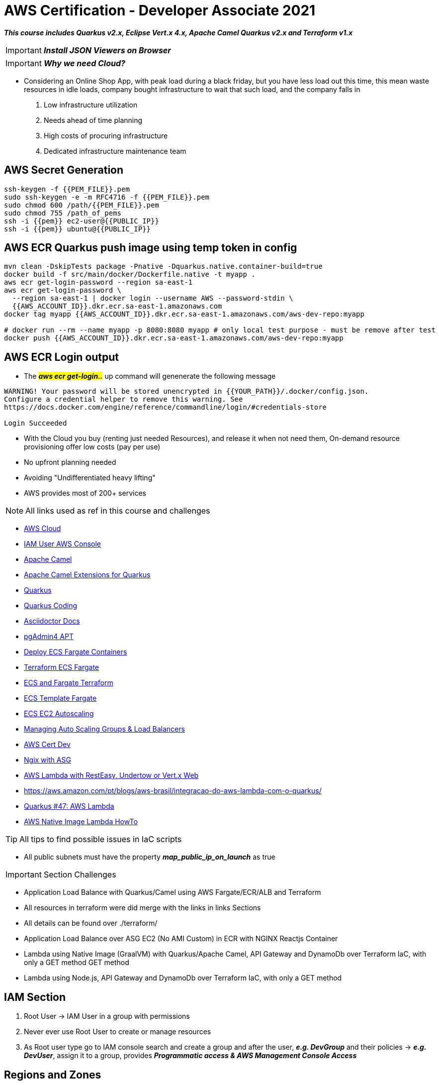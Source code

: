 = AWS Certification - Developer Associate 2021

[.lead]
*_This course includes Quarkus v2.x, Eclipse Vert.x 4.x, Apache Camel Quarkus v2.x and Terraform v1.x_*

IMPORTANT: *_Install JSON Viewers on Browser_*

IMPORTANT: *_Why we need Cloud?_*

- Considering an Online Shop App, with peak load during a black friday, but you have less load out this time, this mean waste resources in idle loads, company bought infrastructure to wait that such load, and the company falls in
1. Low infrastructure utilization
2. Needs ahead of time planning
3. High costs of procuring infrastructure
4. Dedicated infrastructure maintenance team


[.lead]
== AWS Secret Generation

[source,bash]
----
ssh-keygen -f {{PEM_FILE}}.pem
sudo ssh-keygen -e -m RFC4716 -f {{PEM_FILE}}.pem
sudo chmod 600 /path/{{PEM_FILE}}.pem
sudo chmod 755 /path_of_pems
ssh -i {{pem}} ec2-user@{{PUBLIC_IP}}
ssh -i {{pem}} ubuntu@{{PUBLIC_IP}}
----

[.lead]
== AWS ECR Quarkus push image using temp token in config

[source,bash]
----
mvn clean -DskipTests package -Pnative -Dquarkus.native.container-build=true
docker build -f src/main/docker/Dockerfile.native -t myapp .
aws ecr get-login-password --region sa-east-1
aws ecr get-login-password \
  --region sa-east-1 | docker login --username AWS --password-stdin \
  {{AWS_ACCOUNT_ID}}.dkr.ecr.sa-east-1.amazonaws.com
docker tag myapp {{AWS_ACCOUNT_ID}}.dkr.ecr.sa-east-1.amazonaws.com/aws-dev-repo:myapp

# docker run --rm --name myapp -p 8080:8080 myapp # only local test purpose - must be remove after test
docker push {{AWS_ACCOUNT_ID}}.dkr.ecr.sa-east-1.amazonaws.com/aws-dev-repo:myapp
----

== AWS ECR Login output

* The ##*_aws ecr get-login.._*## up command will genenerate the following message

[source,html]
----
WARNING! Your password will be stored unencrypted in {{YOUR_PATH}}/.docker/config.json.
Configure a credential helper to remove this warning. See
https://docs.docker.com/engine/reference/commandline/login/#credentials-store

Login Succeeded

----

[.lead]
- With the Cloud you buy (renting just needed Resources), and release it when not need them, On-demand resource provisioning offer low costs (pay per use)

- No upfront planning needed
- Avoiding "Undifferentiated heavy lifting"
- AWS provides most of 200+ services

NOTE: All links used as ref in this course and challenges

- https://aws.amazon.com/[AWS Cloud]
- https://{{YOUR_IAM_ID}}.signin.aws.amazon.com/console[IAM User AWS Console]
- https://camel.apache.org/[Apache Camel]
- https://camel.apache.org/camel-quarkus/latest/[Apache Camel Extensions for Quarkus]
- https://quarkus.io/[Quarkus]
- https://code.quarkus.io/[Quarkus Coding]
- https://docs.asciidoctor.org/asciidoc/latest/syntax-quick-reference/#links[Asciidoctor Docs]
- https://www.pgadmin.org/download/pgadmin-4-apt/[pgAdmin4 APT]
- https://gmusumeci.medium.com/how-to-deploy-aws-ecs-fargate-containers-step-by-step-using-terraform-545eeac743be[Deploy ECS Fargate Containers]
- https://github.com/duduribeiro/terraform_ecs_fargate_example[Terraform ECS Fargate]
- https://engineering.finleap.com/posts/2020-02-20-ecs-fargate-terraform/[ECS and Fargate Terraform]
- https://github.com/turnerlabs/terraform-ecs-fargate/tree/master/env/dev[ECS Template Fargate]
- https://github.com/DouglasGo8/terraform-udemy/tree/master/section-8[ECS EC2 Autoscaling]
- https://hands-on.cloud/terraform-recipe-managing-auto-scaling-groups-and-load-balancers/[Managing Auto Scaling Groups & Load Balancers]
- https://github.com/DouglasGo8/aws-cert-dev-udemy/blob/master/section04-asg:asg/autosale/main.tf[AWS Cert Dev]
- https://github.com/Einsteinish/Terraform-Turotials/tree/master/Docker-Nginx-ALB-3-Containers-in-Private-Subnets-with-Dynamic-ASG[Ngix with ASG]
- https://quarkus.io/guides/amazon-lambda-http[AWS Lambda with RestEasy, Undertow or Vert.x Web]
- https://aws.amazon.com/pt/blogs/aws-brasil/integracao-do-aws-lambda-com-o-quarkus/
- https://www.youtube.com/watch?v=geio38-zAdI[Quarkus #47: AWS Lambda]
- https://how-to.vertx.io/aws-native-image-lambda-howto/[AWS Native Image Lambda HowTo]

TIP: All tips to find possible issues in IaC scripts

* All public subnets must have the property *_map_public_ip_on_launch_* as true

IMPORTANT: Section Challenges

****
* Application Load Balance with Quarkus/Camel using AWS Fargate/ECR/ALB and Terraform
* All resources in terraform were did merge with the links in links Sections
* All details can be found over ./terraform/
* Application Load Balance over ASG EC2 (No AMI Custom) in ECR with NGINX Reactjs Container
* Lambda using Native Image (GraalVM) with Quarkus/Apache Camel, API Gateway and DynamoDb over Terraform IaC, with only a GET method GET method
* Lambda using Node.js, API Gateway and DynamoDb over Terraform IaC, with only a GET method
****

== IAM Section

1. Root User -> IAM User in a group with permissions
2. Never ever use Root User to create or manage resources
3. As Root user type go to IAM console search and create a group and after the user, *_e.g. DevGroup_* and their policies -> *_e.g. DevUser_*, assign it to a group, provides *_Programmatic access & AWS Management Console Access_*

== Regions and Zones

1. AWS provides multiple zones classified as regions (20+) that means multiple data centers spread around the world us-east-1 is the most common region used, in general choose that region based on your users and data are located, with regulatory and security compliance needs

image::content/pic/RegionsAWS.png[]

== EC2 Fundamentals

* https://registry.terraform.io/providers/hashicorp/aws/latest/docs/resources/instance[Terraform aws_instance]
* EC2 Elastic Computer Cloud, represents rented virtual servers, virtual machines billed by second
* We can create and manage EC2 lifecycle of EC2 instances create load balancers and auto-scaling groups, EC2 have ephemeral volumes, but we can attach permanent storages on them
* The SSH connection bellow is exclusively to Ubuntu Instances, in that case for AMZ instance must be ec2-user@public_ip

[source,bash]
----
ssh -i {{PEM}}.file ubuntu@public_ip
ps up $pid
----

* Security Groups Rules for EC2 Instances
** Security groups are *default deny*, if no rules configured no outbound/inbound traffic is allowed
** Can specify *allow rules ONLY*
** Can configure *separate rules* for inbound and outbound traffic
** Can add/delete sg groups to EC2 instances at any time
** Traffic NOT explicitly allowed by sg *will not reach the EC2 instance any way*
** Security Groups are stateful
** Timeout over responses is a typically SGs problem
** Common inbound rules to Security Groups in image bellow

image::content/pic/UsedTo_SG_InOutBound_Rules.png[]

* There are 270+ instance across 40+ instance types for different workloads to optimized combination of compute(CPU, GPU), memory, disk (storage) and networking

* Classify a specification
** t2.micro
*** t - instance family
*** 2 - generation, improvements with each gen.
*** micro - size (nano < micro < small < medium < large < xlarge < ...) ##As sizes increases how much cpu/memory/storage/networking must increase proportionately##
*** Using metadata information over EC2 to get details about the instance (Runs the commands inside the EC2 Machine)

[source,bash]
----
sudo su
curl http:://169.254.169.254/latest/meta-data/
curl http:://169.254.169.254/latest/meta-data/ami-id
curl http:://169.254.169.254/latest/dynamic/instance-identity
----

*** Sample of using http:://169.254.169.254/latest/dynamic/instance-identity/document

image::content/pic/EC2_Metadata_Dynamic_Intance_identity_Document.png[]

*** *Terraform Sample to EC2 AMZ AMI using httpd Web Server* the curl command bellow is not recommended here just to Test

image::content/pic/View_Change_EC2_UserData.png[Change/View User Data on EC2 Instance]

[source,hcl-terraform]
----
resource "aws_instance" "aws-ec2-micro-instance" {
  ami                    = lookup(var.amis, var.region)
  instance_type          = "t2.micro"
  vpc_security_group_ids = ["${data.aws_security_group.allow-ssh.id}"]
  key_name               = aws_key_pair.key-pub.key_name
  user_data = <<EOF
    #!/bin/bash
    sudo su
    yum update -y
    yum -y install httpd.x86_64
    sudo systemctl enable httpd
    sudo systemctl start httpd
    curl -s http:://{IP_NUMBER}/latest/dynamic/instance-identity/document > /var/www/html/index.html
  EOF

  tags = {
    Name = "aws-ec2-micro-instance"
  }
}
----

* EC2 Rules for Public and Private IPs
** IP public are internet accessible
** IP private are just *internal*/corporate network access
** Cannot have two resources with the same public IP address
** Two different corporate nets can have resources with same private IP address
** All EC2 instances are assigned with IP private address
** Public IP creation in EC2 can be enabled for EC2 instances in public subnet
** When you *stop* an EC2 instance, public IP address will be lost, Public IPs are ephemeral, to keep the same ip we need to configure an elastic ip, but is not recommended practice
** Elastic IP can be switched to another EC2 instance *within the same region*, *_must be detached manually_* otherwise it won't be released, you are billed when an EIP (Elastic IP) address *_IS NOT ASSOCIATED_* with any EC2 instance
* Installing OS Patches and software using userdata at launch of EC2 instances *increase boot up* time with appropriated hardening image build
* https://registry.terraform.io/providers/hashicorp/aws/latest/docs/resources/launch_template#capacity-reservation-specification[AWS EC2 launch Template demo]
* AMis contains
** Root volume block storage
** Block device mapping for non-root volumes
** Can configure and share own AMIs
** AMIs are stores on S3
** Always backup your AMIs
** Below some Important scenarios to EC2

image::content/pic/EC2_important_Scenarios_pt1.png[]

image::content/pic/EC2_important_Scenarios_pt2.png[]

== AWS Elastic Load Balancing

* Is a High Available *Managed* AWS service that enables distributed traffic among ec2 instances in one or more AZs in a single region
* Auto scales to handle huge loads, it can be *PUBLIC* or *PRIVATE*
* Health checks to check route traffic to healthy instances

Classifing Transport Layers::

Network Layer:::
. IP (Internet Protocol) - Transfer Bytes, unreliable
Transport Layers:::
. TCP (Transmission Control) - Reliability > Performance
. TLS (Transport Layer Security) - Secure TCP
. UDP (User Datagram Protocol) - Performance > Reliability
Application Layer:::
. HTTP (Hypertext transfer protocol) - Stateless Request/Response Cycle
. HTTPs: Secure HTTP

====
----
Application Layer (Layer 7) - HTTP/HTTPS/SMTP
Most apps use this layer - Web Apps/REST API(HTTP/HTTPS), Email Servers(SMTP), File Transfers(FTP)
All these apps use TCP/TLS at network layer (for reliability)
----

----
Transport Layer (Layer 4) - TCP TLS UDP
Apps that needing high performance *directly* communicate at transport layer, gamming apps/live video streaming use UDP
----

----
Network Layer (Layer 3) - IP
----
====

> Three type of AWS ELB > > > *Classic Load Balancer* (Layer 4 and Layer 7) **deprecated** note recomended by AWS, with support TCP, SSL/TLS and HTTP/HTTP(S) over Layer 4/7 > > > *Application Load Balancer* (Layer 7) - new generation to supporting HTTP/HTTPS and advanced routing approaches > > > *Network Load Balancer* (Layer 4) - New generation supporting TCP/TLS and UDP

* Application Load Balancer

** Most Popular and frequently used ELB in AWS, support WebSockets and HTTP/HTTPs over Layer 7, with support all import lb feat, and *automatically* scales based on demand
** Can load balance between
. EC2 Instances
. Containerized apps (Amazon ECS)
. Web apps (using IP address)
. Lambda can be used too, but is no used frequently most common approach in lambda is API Gateway
** Target Groups
. We can group instances to alb have distributed the load, can be a set of EC2 instances, lambda function or a set of ip address
** Stickyness is a feat to send all request from one user to the same instance is implemented by using a cookie
** Inbound Rules for SG can bind with the ALB security group to restrict http traffic as pic bello

image::content/pic/ALB_SG_RESTRICT_AND_BIND.png[]

** Target Group and Listeners
. Listener checks for the connection requests, but each Load Balancer can have *one or more listeners* listening for connection request for the client
. Each listener has: protocol a port and a set of rules to route requests to targets

image::content/pic/ALB_Multiple_Listeners.png[]

. Target Groups exists to group instances that ALB must to distribute the load between the service/instances in terraform you bind the alb listener to alb target group
. Multiple Target Groups - In a microservices architecture we can have thousands of services spread out in our aws account, so we need multiple ALBs?
*_NOPE_* ALB can support multiple microservices instances creating a separate target group for each microservices, below a hcl-terraform snippet to explain this, *_Classic Load Balancer Not Support multiple target groups_*
. Rules are executed in the order they are configured
. We can create rules based on *_path_* (http(s)://somehost/path_for_service_a), based on *_host_* (http(s)://somehost)/ based on headers (http(s)) and Query Strings (http(s)://somehost?target=a), based on IP Address (all request coming from a specific address)
. In summary we have a highly decoupled architecture, ALB ca have multiple listeners and each listener have multiple rules routing to a target group

image::content/pic/ALB_Multiple_target_groups.png[]

image::content/pic/ALB_Listener_Rules.png[]

https://registry.terraform.io/providers/hashicorp/aws/latest/docs/resources/lb_listener_rule[Resource: aws_lb_listener_rule]

[source,hcl-terraform]
====
    resource "aws_lb_listener_rule" "my_listener_rule" {
      listener_arn = aws_lb_listener.my-lb-listener.arn
      priority     = 100
      action {
        type = "forward"
        target_group_arn = aws_lb_target_group.my-tg.arn
      }
      condition {
        path_pattern {
            values = ["/my-microservices-x/*"]
        }
      }
    }
====

. Possibilities are by path/host/headers/Query Strings(?target=x)/IP Address

== AWS Auto Scaling Groups

* Target groups are configured with static set of instances to scale out (when loads increase) and scale in (when the pick of loads stop and instances became idle) automatically, we can achieve this config using *_auto scaling groups_*
* ASG can launch On-Demand instances, Spot Intance or both, to do this as best practice use Launch Template, in terraform we can use *_aws_launch_template_* as demonstred bellow, more details in ./terraform/asg-httpd|asg-nginx-reactjs

[source,hcl-terraform]
----
resource "aws_launch_template" "nginx-launch-template" {
  name_prefix                          = "nginx-launch-template"
  image_id                             = data.aws_ami.ubuntu.id
  instance_type                        = var.AMZ_INSTANCE_TYPE
  key_name                             = aws_key_pair.key-pub.key_name
  user_data                            = filebase64("./reactjsapp.sh")
  vpc_security_group_ids               = [aws_security_group.sg-allow-http.id]
  instance_initiated_shutdown_behavior = "terminate"

  lifecycle {
    create_before_destroy = true
  }

  iam_instance_profile {
    name = aws_iam_instance_profile.ec2_ecr_iam_inst_profile.name
    #arn = aws_iam_role.ec2-ecr-role.arn
  }
}

resource "aws_autoscaling_group" "nginx-asg" {
  name             = "nginx-asg"
  min_size         = 1
  max_size         = 3
  desired_capacity = 2
  force_delete     = true

  # To test effect
  vpc_zone_identifier = [
    data.aws_subnet.main-public-1.id,
    data.aws_subnet.main-public-2.id,
    data.aws_subnet.main-public-3.id
  ]
  target_group_arns         = [aws_lb_target_group.alb-tg-nginx.arn]
  health_check_grace_period = 120
  health_check_type         = "ELB"
  enabled_metrics = [
    "GroupMinSize",
    "GroupMaxSize",
    "GroupDesiredCapacity",
    "GroupInServiceInstances",
    "GroupTotalInstances"
  ]
  launch_template {
    id      = aws_launch_template.nginx-launch-template.id
    version = "$Latest"
  }
  tag {
    key                 = "Name"
    value               = "EC2 Micro Instance"
    propagate_at_launch = true
  }

}
----

* Auto Scaling Components
. Launch Configuration/Template as EC2 AMIS Customs sizes etc
. Auto Scaling Group with min max size of this group and health checks
. Auto Scaling policies when and how to execute scaling
. Some policies to scaling with ASG

image::content/pic/ASG_UseCases.png[]

image::content/pic/ASG_Dynamic_UseCases.png[]


* Network Load Balancer Terraform sample

[source,hcl-terraform]
----
resource "aws_lb" "alb-nginx" {
  name               = "alb-nginx"
  internal           = false
  load_balancer_type = "network"
  subnets            = var.AMZ_SUBNETS
  security_groups    = [aws_security_group.sg-allow-lb-http.id]

  tags = {
    Name = "alb-nginx"
  }

}

resource "aws_lb_listener" "alb-listener-nginx" {
  load_balancer_arn = aws_lb.alb-nginx.arn
  port              = 80
  protocol          = "TCP"
  default_action {
    type             = "forward"
    target_group_arn = aws_lb_target_group.alb-tg-nginx.arn
  }
}

resource "aws_lb_target_group" "alb-tg-nginx" {
  name        = "alb-tg-nginx"
  port        = 80
  protocol    = "TCP"
  target_type = "instance"
  vpc_id      = var.VPC_ID

  health_check {
    port                = 80
    interval            = 10
    path                = "/"
    protocol            = "TCP"
    timeout             = 5
    healthy_threshold   = 5
    unhealthy_threshold = 5
  }
}
----

== Serverless Architecture Pt1

IMPORTANT: Serverless *does NOT means* "No Servers"

* Serverless means - No worry about Infrastructure, flexible scaling, automated high available, pay for use
* With Serverless you can keep focus over the code
* Some kind serverless Apps in AWS - Fargate, Lambda, API Gateway, Cognito, DynamoDB

=== AWS Lambda

* Run your code without thinking about Servers, (but stay locked in AWS =) full vendor control)
* AWS Lambda is the most popular choice in AWS, only about worry your code
* Pay of number of requests, duration of requests and Memory
* As a good practice is enable X-Ray Traces
* To ensure that a critical lambda needs always run we need specify a reserved concurrency, e.g We can reseserved up to 900 nstances to a specific lambda
* Lambda execution needs of a temporary runtime env, lambdas tries to reuse the execution context when possible, in the same execution context, object declares outside of hanlder remain initialized e.g DynamoDb
* AWS reserve /tmp with 512mb disk space as caching to be reused across invocations
* Cold start is a common problem for the first request to a lambda function is is tied to the first request, to guarantee a consistent performance from lambda function we can use *_Provisioned Concurrency_*, but in this scenario we have a more expensive service
* In Provisionde with reserved concurrency scenario, more instancens can coming than is allowed *_throttling_* concept can be applied, and the request will recieve 429 status code
* Lambda can be invoked in both Sync/Async scenarios, in sync we have AWS API Gateway, CloudFront and Lex, to Async we have no wait for responses in aws services, we can Invoke as Task startTask over EC2 and runTask in a EC2/ECS service, we can sendo a SQS/SNS message when some event happens in S3, when a successful execution is done an invocation Record can be sent other message to SQS/SNS or another lambda function, but in case of fails there is a configuration options to async ops with retry, dlq and max age of event options
* A Lambda@Edge location (Cloudfront) can be used to invoke the lambda function, but have a restriction and can be used just with to Python or Node.js (Javascript)
* Alias can pointer to a specific version of lambda
* Lambda code is typically dependent on other libraries, using layers we can share libs among lambdas and the *size* of lambda can be reduced
* Sum up as best practices to use lambda we have, take advantage of *exection context reuse* to improve performance, initialize SDK clients and database connections outside of function handler, cache static assets locally in the /tmp dir *env variables* to pass operation parameters, *minimize your deploy package size as small possible*, avoid recursive code

[source,javascript]
----
const AWS = require('aws-sdk'); // keeps initialized in the same context
const dynamo = new AWS.DynamoDB.DocumentClient();
exports.handler = async (event) => {
    // Other Logic
}
----

.First Execution Lambda using Node.js v12.x
image::content/pic/LAMBA_NodeJS_FirstExecution_Info.png[First Execution Lambda using Node.js v12.x]

.X-Ray Enabled Lambda using Node.js v12.x
image::content/pic/LAMBDA_NodeJS_XRay_Enabled.png[X-Ray Enabled Lambda using Node.js v12.x]

=== AWS API Gateway

* Based on Resources *_todos_*, *_todos/{id}_*
* Actions - HTTPS Methods - GET, PUT, POST, DELETE
* API Gateway can *_publish,maintain,monitor,and secure APIs at any scale_*, supports HTTP(s) and WebSockets
(two way communication - chat apps and streams dashboards)

image::content/pic/API_GATEWAY_Approaches.png[]

* We can customize all lifecylcle in gateway, [Method Request (Auth, Header, etc) - Integration Request,
Integration Response Method Response]

.Sample of Response integration Screen in AWS API Gateway
image::content/pic/API_GATEWAY_Integration_Response.png[]

[source, hcl-terraform]
----
# Sample of Response integration Screen in AWS API Gateway using Terraform
----

.Sample of AWS API Gateway and Lambda Integration
image::content/pic/API_GATEWAY_Lambda_Integration.png[]

* With mapping templates we can customize all Requests sent to Lambdas using ##Method Request passthrough##

.Sample of Template "`Method Request passthrough`"
image::content/pic/API_GATEWAY_Mapping_Template_RequestPassthrough.png[]

.Sample of Event details using Method Request passthrough over Lambda Function
image::content/pic/API_GATEWAY_EventDetail_MappingTemplate_Request_passthrough.png[]

* JSON Schema validation https://json-schema.org/learn/getting-started-step-by-step.html[JSON Schema Validation]

.Sample of Validation Request Body with a Model Schema to Use over Request Body Model
image::content/pic/API_GATEWAY_Request_Validation_Model_Schema.png[]

.Sample of Pre-defined Gateway Responses to BAD_REQUEST Sample
image::content/pic/API_GATEWAY_PreDefined_Responses.png[]

.Sample of a deploying a new Stage in AWS Gateway
image::content/pic/API_GATEWAY_Deploy_Stage.png[]

* HTTP API - API Gateway
